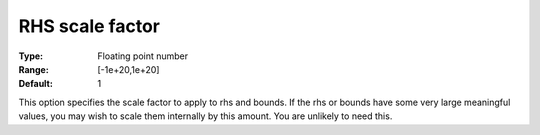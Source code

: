 .. _CBC_General_-_RHS_scale_factor:


RHS scale factor
================



:Type:	Floating point number	
:Range:	[-1e+20,1e+20]	
:Default:	1



This option specifies the scale factor to apply to rhs and bounds. If the rhs or bounds have some very large meaningful values, you may wish to scale them internally by this amount. You are unlikely to need this.

